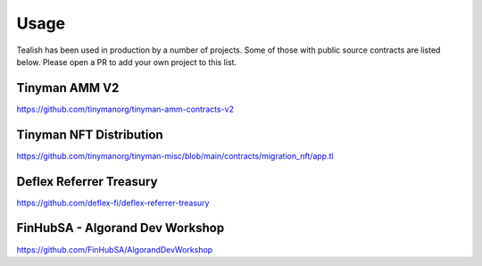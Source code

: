 .. _usage:

Usage
=====

Tealish has been used in production by a number of projects. Some of those with public source contracts are listed below. 
Please open a PR to add your own project to this list.


Tinyman AMM V2
--------------

https://github.com/tinymanorg/tinyman-amm-contracts-v2

Tinyman NFT Distribution
------------------------

https://github.com/tinymanorg/tinyman-misc/blob/main/contracts/migration_nft/app.tl


Deflex Referrer Treasury
------------------------

https://github.com/deflex-fi/deflex-referrer-treasury


FinHubSA - Algorand Dev Workshop
--------------------------------

https://github.com/FinHubSA/AlgorandDevWorkshop

